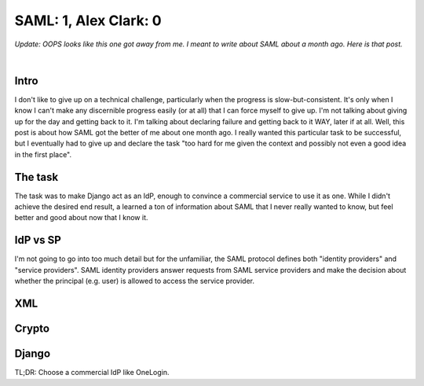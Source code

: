 SAML: 1, Alex Clark: 0
======================

.. post:: 2017/06/26
    :category: Python

*Update: OOPS looks like this one got away from me. I meant to write about SAML about a month ago. Here is that post.*

|

Intro
-----

I don't like to give up on a technical challenge, particularly when the progress is slow-but-consistent. It's only when I know I can't make any discernible progress easily (or at all) that I can force myself to give up. I'm not talking about giving up for the day and getting back to it. I'm talking about declaring failure and getting back to it WAY, later if at all. Well, this post is about how SAML got the better of me about one month ago. I really wanted this particular task to be successful, but I eventually had to give up and declare the task "too hard for me given the context and possibly not even a good idea in the first place".

The task
--------

The task was to make Django act as an IdP, enough to convince a commercial service to use it as one. While I didn't achieve the desired end result, a learned a ton of information about SAML that I never really wanted to know, but feel better and good about now that I know it.

IdP vs SP
---------

I'm not going to go into too much detail but for the unfamiliar, the SAML protocol defines both "identity providers" and "service providers". SAML identity providers answer requests from SAML service providers and make the decision about whether the principal (e.g. user) is allowed to access the service provider.



XML
---

Crypto
------

Django
------



TL;DR: Choose a commercial IdP like OneLogin.
